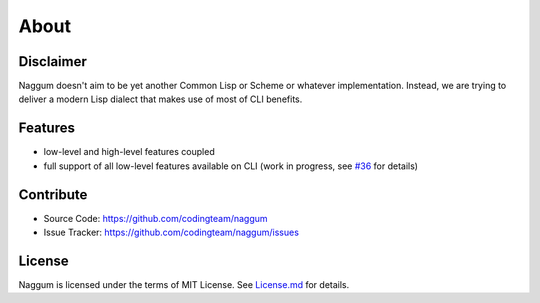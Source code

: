 About
=====

Disclaimer
----------

Naggum doesn't aim to be yet another Common Lisp or Scheme or whatever
implementation. Instead, we are trying to deliver a modern Lisp dialect that
makes use of most of CLI benefits.

Features
--------

- low-level and high-level features coupled
- full support of all low-level features available on CLI (work in progress, see
  `#36`_ for details)

Contribute
----------

- Source Code: https://github.com/codingteam/naggum
- Issue Tracker: https://github.com/codingteam/naggum/issues

License
-------

Naggum is licensed under the terms of MIT License. See `License.md`_ for
details.

.. _#36: https://github.com/codingteam/naggum/issues/36
.. _License.md: https://github.com/codingteam/naggum/blob/develop/License.md
